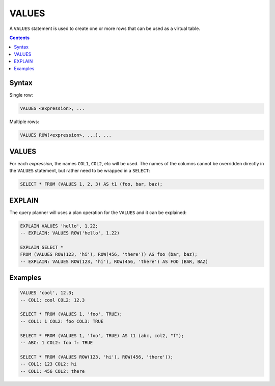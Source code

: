 VALUES
======

A ``VALUES`` statement is used to create one or more rows that can be used as a
virtual table.

.. contents::

Syntax
------

Single row:

.. code-block:: text

  VALUES <expression>, ...

Multiple rows:

.. code-block:: text

  VALUES ROW(<expression>, ...), ...

VALUES
------

For each *expression*, the names ``COL1``, ``COL2``, etc will be used. The
names of the columns cannot be overridden directly in the ``VALUES`` statement,
but rather need to be wrapped in a ``SELECT``:

.. code-block:: sql

  SELECT * FROM (VALUES 1, 2, 3) AS t1 (foo, bar, baz);

EXPLAIN
-------

The query planner will uses a plan operation for the ``VALUES`` and it can be explained:

.. code-block:: sql

  EXPLAIN VALUES 'hello', 1.22;
  -- EXPLAIN: VALUES ROW('hello', 1.22)

  EXPLAIN SELECT *
  FROM (VALUES ROW(123, 'hi'), ROW(456, 'there')) AS foo (bar, baz);
  -- EXPLAIN: VALUES ROW(123, 'hi'), ROW(456, 'there') AS FOO (BAR, BAZ)

Examples
--------

.. code-block:: sql

  VALUES 'cool', 12.3;
  -- COL1: cool COL2: 12.3

  SELECT * FROM (VALUES 1, 'foo', TRUE);
  -- COL1: 1 COL2: foo COL3: TRUE

  SELECT * FROM (VALUES 1, 'foo', TRUE) AS t1 (abc, col2, "f");
  -- ABC: 1 COL2: foo f: TRUE

  SELECT * FROM (VALUES ROW(123, 'hi'), ROW(456, 'there'));
  -- COL1: 123 COL2: hi
  -- COL1: 456 COL2: there
